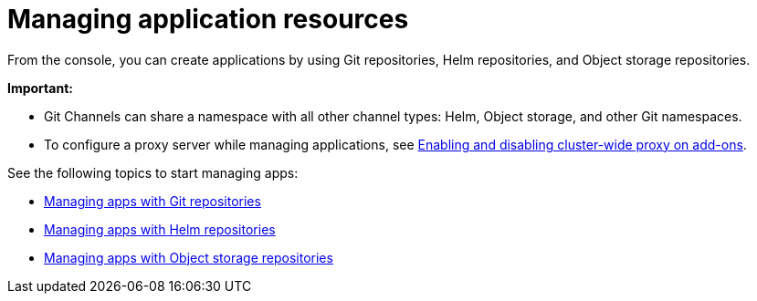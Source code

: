 [#managing-application-resources]
= Managing application resources

From the console, you can create applications by using Git repositories, Helm repositories, and Object storage repositories.

**Important:** 

- Git Channels can share a namespace with all other channel types: Helm, Object storage, and other Git namespaces.

- To configure a proxy server while managing applications, see link:../add-ons/cluster_wide_proxy.adoc#enable-cluster-wide-proxy-addon[Enabling and disabling cluster-wide proxy on add-ons].

See the following topics to start managing apps:

* xref:../applications/manage_apps_git.adoc#managing-apps-with-git-repositories[Managing apps with Git repositories]
* xref:../applications/manage_apps_helm.adoc#managing-apps-with-helm-cluster-repositories[Managing apps with Helm repositories]
* xref:../applications/manage_apps_object.adoc#managing-apps-with-object-storage-repositories[Managing apps with Object storage repositories]